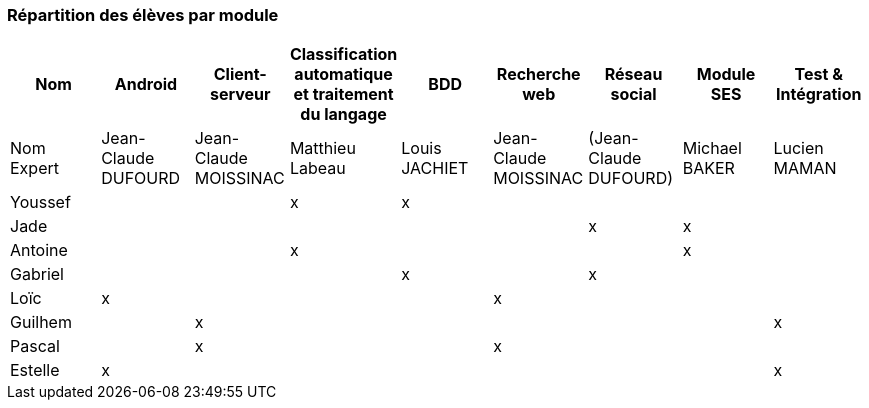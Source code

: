 === Répartition des élèves par module


[cols=",^,^,^,^,^,^,^,^",options="header",]
|====
| Nom        | Android | Client-serveur | Classification automatique et traitement du langage | BDD   | Recherche web | Réseau social  | Module SES | Test & Intégration
| Nom Expert |Jean-Claude DUFOURD  | Jean-Claude MOISSINAC |    Matthieu Labeau   |Louis JACHIET|Jean-Claude MOISSINAC |(Jean-Claude DUFOURD)|Michael BAKER     | Lucien MAMAN
  
| Youssef    |         |                |        x        |   x   |               |         |           |                   
  
| Jade       |         |                |                 |       |               |    x    |      x     |                   

| Antoine    |         |                |        x        |       |               |         |      x     |                   

| Gabriel    |         |                |                 |   x   |               |    x    |           |                   

| Loïc       |    x    |                |                 |       |       x       |         |           |                   

| Guilhem    |         |       x        |                 |       |               |         |           |      x             

| Pascal     |         |       x        |                 |       |       x       |         |           |                   

| Estelle    |   x     |                |                 |       |               |         |           |     x                
|====
